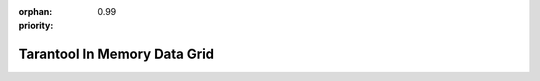 :orphan:
:priority: 0.99

-----------------------------
Tarantool In Memory Data Grid
-----------------------------

.. raw:: html
    
    <div class="page-press">
        <div class="row">
            <div class="col-xs-12 col-sm-10 col-sm-offset-1">
                28.02.2017

                <h1>Tarantool DBMS Now Supports Replication from MySQL</h1>
                <p>Tarantool developers have revealed a MySQL-to-Tarantool replication system designed to decrease the workload on MySQL databases.
                </p>

                <p>The replication mechanism enables users to automatically synchronize data between the two databases. A single Tarantool server can handle the workload that can challenge 20 MySQL servers. The MySQL administrator cuts the workload on the servers by rerouting read requests to Tarantool.

                </p>
                <p>The system is designed for companies heavily relying on MySQL to both save on hardware and development costs, and speed up their mobile and web-based applications.</p>

                <p>
                    <span style="">“Migrating to a new DBMS often calls for serious changes to the existing infrastructure.
                    Tarantool’s new replication system might be a solution for those who are not yet ready to take this
                    step: by taking advantage of Tarantool’s functionality, companies will only need to make a few slight
                    tweaks to their infrastructure. Any business actively using MySQL can easily set up MySQL-to-Tarantool replication
                    to increase performance and expedite request processing.
                    Yota, the broadband services provider and smartphone manufacturer, recently deployed an Oracle-to-Tarantool
                    replication mechanism, which has significantly improved the speed of their services and reduced the workload
                    on their Oracle servers. They are now using replicating data from the two most popular DBMSs in the world:
                        Oracle and MySQL,”</span> commented Dennis Anikin, General Manager of Tarantool.
                </p>

                <p>Tarantool now supports replication from MySQL, Oracle, Postgres, DB2, and any source can be configured or added for clients to support their environment and schemas.
                </p>

                <strong>About Tarantool</strong>
                <p>Tarantool is fast NoSQL database, cache, and an application server all in one. It is offered in two solutions: Unwired IIoT and the Enterprise Solution. Tarantool is owned by My.com and Mail.ru Group, publicly listed on the London Stock Exchange (MAIL:LSE), and the 5th largest internet company in the world with over 2,000 engineers in 10 global locations. The technology is continuously developed in partnership with businesses and the open source community.
                    Please direct press inquiries to <a href="mailto:press@tarantool.io" target="_top">press@tarantool.io.</a>  For more information, please visit <a href="www.tarantool.io">www.tarantool.io.</a>
                </p>
            </div>
        </div>
        <div class="row" id="transform-row">
            <div class="text-center">
                <h4>How can you transform your business?</h4>
                <a href="/live-demo"><button class="product-btn enterprise-btn-main">Live Demo</button></a>
            </div>
        </div>
    </div>